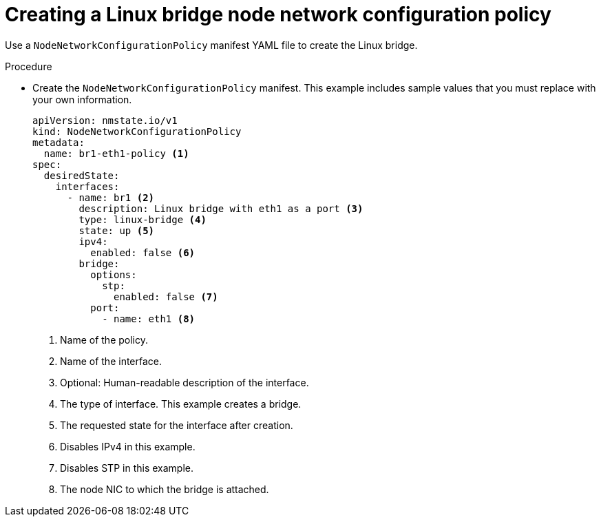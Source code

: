 // Module included in the following assemblies:
//
// * virt/virtual_machines/vm_networking/virt-attaching-vm-multiple-networks.adoc

:_content-type: PROCEDURE
[id="virt-creating-linux-bridge-nncp_{context}"]

= Creating a Linux bridge node network configuration policy

Use a `NodeNetworkConfigurationPolicy` manifest YAML file to create the Linux bridge.

.Procedure

* Create the `NodeNetworkConfigurationPolicy` manifest. This example includes sample values that you must replace with your own information.
+
[source,yaml]
----
apiVersion: nmstate.io/v1
kind: NodeNetworkConfigurationPolicy
metadata:
  name: br1-eth1-policy <1>
spec:
  desiredState:
    interfaces:
      - name: br1 <2>
        description: Linux bridge with eth1 as a port <3>
        type: linux-bridge <4>
        state: up <5>
        ipv4:
          enabled: false <6>
        bridge:
          options:
            stp:
              enabled: false <7>
          port:
            - name: eth1 <8>
----
<1> Name of the policy.
<2> Name of the interface.
<3> Optional: Human-readable description of the interface.
<4> The type of interface. This example creates a bridge.
<5> The requested state for the interface after creation.
<6> Disables IPv4 in this example.
<7> Disables STP in this example.
<8> The node NIC to which the bridge is attached.
